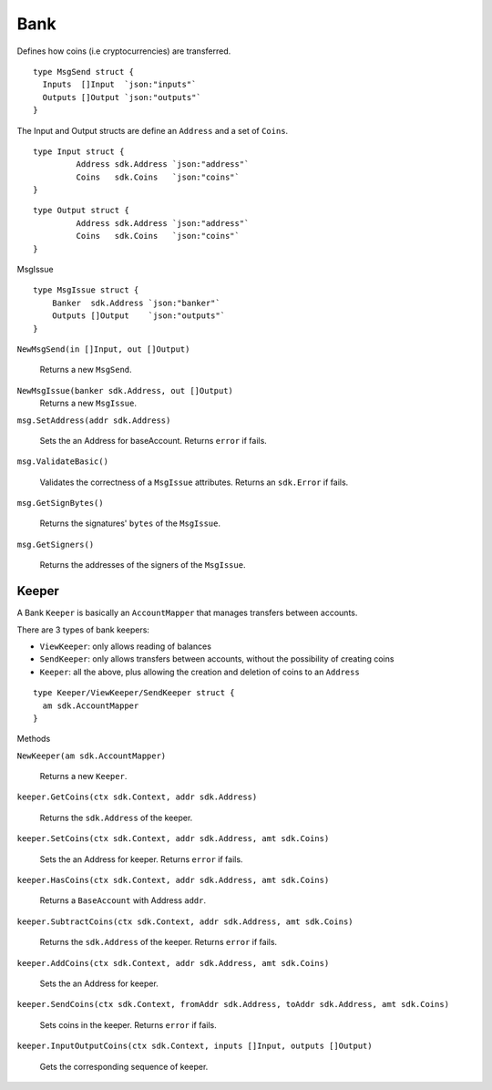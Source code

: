 Bank
====

Defines how coins (i.e cryptocurrencies) are transferred.

::

    type MsgSend struct {
      Inputs  []Input  `json:"inputs"`
      Outputs []Output `json:"outputs"`
    }

The Input and Output structs are define an ``Address`` and a set of ``Coins``.

::

  type Input struct {
	   Address sdk.Address `json:"address"`
	   Coins   sdk.Coins   `json:"coins"`
  }

::

  type Output struct {
	   Address sdk.Address `json:"address"`
	   Coins   sdk.Coins   `json:"coins"`
  }

MsgIssue

::

    type MsgIssue struct {
    	Banker  sdk.Address `json:"banker"`
    	Outputs []Output    `json:"outputs"`
    }


``NewMsgSend(in []Input, out []Output)``

  Returns a new ``MsgSend``.

``NewMsgIssue(banker sdk.Address, out []Output)``
  Returns a new ``MsgIssue``.

``msg.SetAddress(addr sdk.Address)``

  Sets the an Address for baseAccount. Returns ``error`` if fails.

``msg.ValidateBasic()``

  Validates the correctness of a ``MsgIssue`` attributes. Returns an ``sdk.Error`` if fails.

``msg.GetSignBytes()``

  Returns the signatures' ``bytes`` of the ``MsgIssue``.

``msg.GetSigners()``

  Returns the addresses of the signers of the ``MsgIssue``.

Keeper
------

A Bank ``Keeper`` is basically an ``AccountMapper`` that manages transfers between accounts.

There are 3 types of bank keepers:

- ``ViewKeeper``: only allows reading of balances
- ``SendKeeper``: only allows transfers between accounts, without the possibility of creating coins
- ``Keeper``: all the above, plus allowing the creation and deletion of coins to an ``Address``

::

    type Keeper/ViewKeeper/SendKeeper struct {
      am sdk.AccountMapper
    }



Methods

``NewKeeper(am sdk.AccountMapper)``

  Returns a new ``Keeper``.

``keeper.GetCoins(ctx sdk.Context, addr sdk.Address)``

  Returns the ``sdk.Address`` of the keeper.

``keeper.SetCoins(ctx sdk.Context, addr sdk.Address, amt sdk.Coins)``

  Sets the an Address for keeper. Returns ``error`` if fails.

``keeper.HasCoins(ctx sdk.Context, addr sdk.Address, amt sdk.Coins)``

  Returns a ``BaseAccount`` with Address ``addr``.

``keeper.SubtractCoins(ctx sdk.Context, addr sdk.Address, amt sdk.Coins)``

  Returns the ``sdk.Address`` of the keeper. Returns ``error`` if fails.

``keeper.AddCoins(ctx sdk.Context, addr sdk.Address, amt sdk.Coins)``

  Sets the an Address for keeper.

``keeper.SendCoins(ctx sdk.Context, fromAddr sdk.Address, toAddr sdk.Address, amt sdk.Coins)``

  Sets coins in the keeper. Returns ``error`` if fails.

``keeper.InputOutputCoins(ctx sdk.Context, inputs []Input, outputs []Output)``

  Gets the corresponding sequence of keeper.
